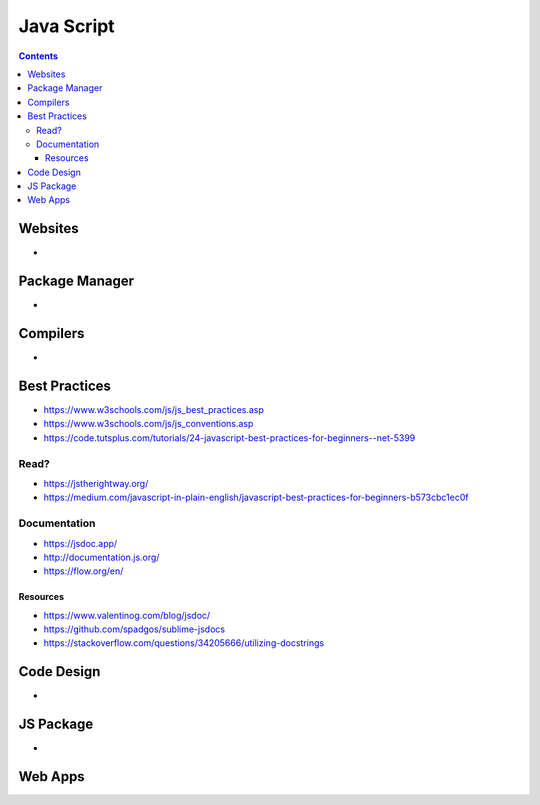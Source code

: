 ===========
Java Script
===========

.. contents::

Websites
========
* 

Package Manager
===============
* 

Compilers
=========
*

Best Practices
==============
* https://www.w3schools.com/js/js_best_practices.asp
* https://www.w3schools.com/js/js_conventions.asp
* https://code.tutsplus.com/tutorials/24-javascript-best-practices-for-beginners--net-5399

Read?
-----
* https://jstherightway.org/
* https://medium.com/javascript-in-plain-english/javascript-best-practices-for-beginners-b573cbc1ec0f

Documentation
-------------
* https://jsdoc.app/
* http://documentation.js.org/
* https://flow.org/en/

Resources
+++++++++
* https://www.valentinog.com/blog/jsdoc/
* https://github.com/spadgos/sublime-jsdocs
* https://stackoverflow.com/questions/34205666/utilizing-docstrings

Code Design
===========
* 


JS Package
==============
* 

Web Apps
========
